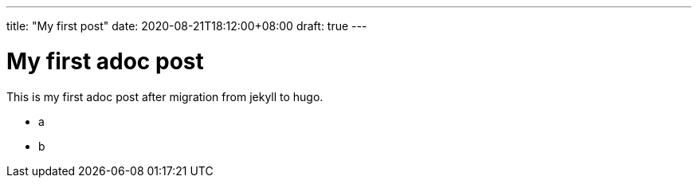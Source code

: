 ---
title: "My first post"
date: 2020-08-21T18:12:00+08:00
draft: true
---

= My first adoc post

This is my first adoc post after migration from jekyll to hugo.

* a
* b
